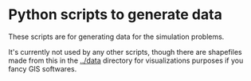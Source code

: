 * Python scripts to generate data

These scripts are for generating data for the simulation problems.

It's currently not used by any other scripts, though there are shapefiles made from this in the [[../data]] directory for visualizations purposes if you fancy GIS softwares.
